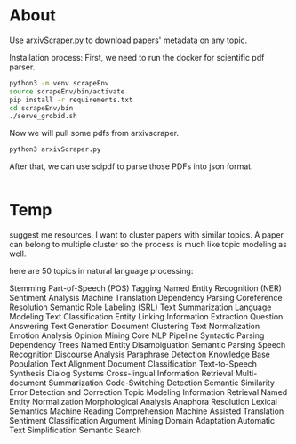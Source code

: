 * About
Use arxivScraper.py to download papers' metadata on any topic.

Installation process: First, we need to run the docker for scientific pdf parser.
#+begin_src bash
  python3 -m venv scrapeEnv
  source scrapeEnv/bin/activate
  pip install -r requirements.txt
  cd scrapeEnv/bin
  ./serve_grobid.sh
#+end_src

Now we will pull some pdfs from arxivscraper.
#+begin_src bash
  python3 arxivScraper.py
#+end_src

After that, we can use scipdf to parse those PDFs into json format.
#+begin_src bash
  
#+end_src

* Temp 
suggest me resources. I want to cluster papers with similar topics. A paper can belong to multiple cluster so the process is much like topic modeling as well.

 here are 50 topics in natural language processing:

    Stemming
    Part-of-Speech (POS) Tagging
    Named Entity Recognition (NER)
    Sentiment Analysis
    Machine Translation
    Dependency Parsing
    Coreference Resolution
    Semantic Role Labeling (SRL)
    Text Summarization
    Language Modeling
    Text Classification
    Entity Linking
    Information Extraction
    Question Answering
    Text Generation
    Document Clustering
    Text Normalization
    Emotion Analysis
    Opinion Mining
    Core NLP Pipeline
    Syntactic Parsing
    Dependency Trees
    Named Entity Disambiguation
    Semantic Parsing
    Speech Recognition
    Discourse Analysis
    Paraphrase Detection
    Knowledge Base Population
    Text Alignment
    Document Classification
    Text-to-Speech Synthesis
    Dialog Systems
    Cross-lingual Information Retrieval
    Multi-document Summarization
    Code-Switching Detection
    Semantic Similarity
    Error Detection and Correction
    Topic Modeling
    Information Retrieval
    Named Entity Normalization
    Morphological Analysis
    Anaphora Resolution
    Lexical Semantics
    Machine Reading Comprehension
    Machine Assisted Translation
    Sentiment Classification
    Argument Mining
    Domain Adaptation
    Automatic Text Simplification
    Semantic Search
